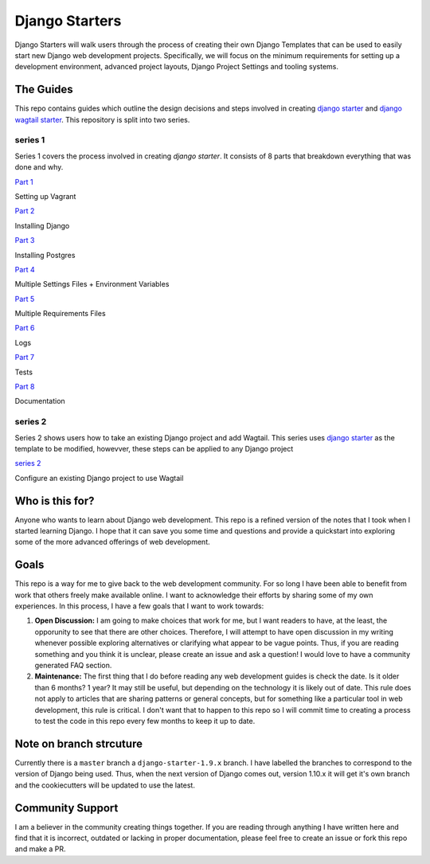 ***************
Django Starters
***************

Django Starters will walk users through the process of creating their own Django Templates that can be used to easily start new Django web development projects.  Specifically, we will focus on the minimum requirements for setting up a development environment, advanced project layouts, Django Project Settings and tooling systems.

The Guides
==========

This repo contains guides which outline the design decisions and steps involved in creating `django starter`_ and `django wagtail starter`_.  This repository is split into two series.

series 1
++++++++

Series 1 covers the process involved in creating `django starter`.  It consists of 8 parts that breakdown everything that was done and why.

`Part 1`_

Setting up Vagrant

`Part 2`_

Installing Django

`Part 3`_

Installing Postgres

`Part 4`_

Multiple Settings Files + Environment Variables

`Part 5`_

Multiple Requirements Files

`Part 6`_

Logs

`Part 7`_

Tests

`Part 8`_

Documentation


series 2
++++++++

Series 2 shows users how to take an existing Django project and add Wagtail.  This series uses `django starter`_ as the template to be modified, howevver, these steps can be applied to any Django project

`series 2`_

Configure an existing Django project to use Wagtail


Who is this for?
================

Anyone who wants to learn about Django web development. This repo is a refined version of the notes that I took when I started learning Django. I hope that it can save you some time and questions and provide a quickstart into exploring some of the more advanced offerings of web development.

Goals
=====

This repo is a way for me to give back to the web development community. For so long I have been able to benefit from work that others freely make available online. I want to acknowledge their efforts by sharing some of my own experiences. In this process, I have a few goals that I want to work towards:

1. **Open Discussion:**   I am going to make choices that work for me, but I want readers to have, at the least, the opporunity to see that there are other choices. Therefore, I will attempt to have open discussion in my writing whenever possible exploring alternatives or clarifying what appear to be vague points. Thus, if you are reading something and you think it is unclear, please create an issue and ask a question! I would love to have a community generated FAQ section.

2. **Maintenance:**  The first thing that I do before reading any web development guides is check the date. Is it older than 6 months? 1 year? It may still be useful, but depending on the technology it is likely out of date. This rule does not apply to articles that are sharing patterns or general concepts, but for something like a particular tool in web development, this rule is critical. I don't want that to happen to this repo so I will commit time to creating a process to test the code in this repo every few months to keep it up to date.

Note on branch strcuture
========================

Currently there is a ``master`` branch a ``django-starter-1.9.x`` branch. I have labelled the branches to correspond to the version of Django being used. Thus, when the next version of Django comes out, version 1.10.x it will get it's own branch and the cookiecutters will be updated to use the latest.


Community Support
=================

I am a believer in the community creating things together. If you are reading through anything I have written here and find that it is incorrect, outdated or lacking in proper documentation, please feel free to create an issue or fork this repo and make a PR.

.. _django starter: https://github.com/tkjone/django-starter
.. _django wagtail starter: https://github.com/tkjone/django-wagtail-starter
.. _Part 1: https://github.com/tkjone/django-starters/blob/django-starters-1.9.x/series_1/part_01.md
.. _Part 2: https://github.com/tkjone/django-starters/blob/django-starters-1.9.x/series_1/part_02.md
.. _Part 3: https://github.com/tkjone/django-starters/blob/django-starters-1.9.x/series_1/part_03.md
.. _Part 4: https://github.com/tkjone/django-starters/blob/django-starters-1.9.x/series_1/part_04.md
.. _Part 5: https://github.com/tkjone/django-starters/blob/django-starters-1.9.x/series_1/part_05.md
.. _Part 6: https://github.com/tkjone/django-starters/blob/django-starters-1.9.x/series_1/part_06.md
.. _Part 7: https://github.com/tkjone/django-starters/blob/django-starters-1.9.x/series_1/part_07.md
.. _Part 8: https://github.com/tkjone/django-starters/blob/django-starters-1.9.x/series_1/part_08.md
.. _Part 9: https://github.com/tkjone/django-starters/blob/django-starters-1.9.x/series_1/part_09.md
.. _Part 10: https://github.com/tkjone/django-starters/blob/django-starters-1.9.x/series_1/part_10.md
.. _Part 11: https://github.com/tkjone/django-starters/blob/django-starters-1.9.x/series_1/part_11.md
.. _Series 2: https://github.com/tkjone/django-starters/blob/django-starters-1.9.x/series_2/part_01.rst
